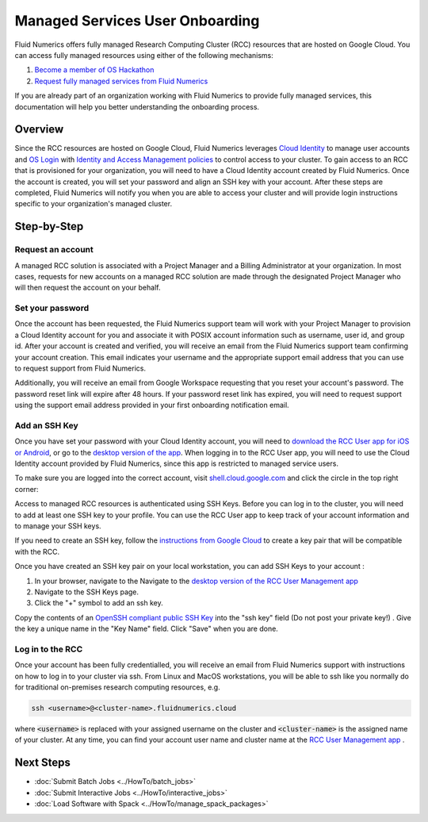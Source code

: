 ##################################
Managed Services User Onboarding
##################################


Fluid Numerics offers fully managed Research Computing Cluster (RCC) resources that are hosted on Google Cloud. You can access fully managed resources using either of the following mechanisms: 

1. `Become a member of OS Hackathon <https://www.oshackathon.org/resources/os-hpc-cluster/membership>`_
2. `Request fully managed services from Fluid Numerics <https://docs.google.com/forms/d/e/1FAIpQLSen0-aQ8OaD1sz26FlE_cbXmgO7R8GYWu-0IPSpPaLWPAGxJg/viewform>`_

If you are already part of an organization working with Fluid Numerics to provide fully managed services, this documentation will help you better understanding the onboarding process.

===============
Overview
===============
Since the RCC resources are hosted on Google Cloud, Fluid Numerics leverages `Cloud Identity <https://cloud.google.com/identity>`_ to manage user accounts and `OS Login <https://cloud.google.com/compute/docs/oslogin>`_ with `Identity and Access Management policies <https://cloud.google.com/iam>`_ to control access to your cluster. To gain access to an RCC that is provisioned for your organization, you will need to have a Cloud Identity account created by Fluid Numerics. Once the account is created, you will set your password and align an SSH key with your account. After these steps are completed, Fluid Numerics will notify you when you are able to access your cluster and will provide login instructions specific to your organization's managed cluster.


==================
Step-by-Step
==================

Request an account
======================

A managed RCC solution is associated with a Project Manager and a Billing Administrator at your organization. In most cases, requests for new accounts on a managed RCC solution are made through the designated Project Manager who will then request the account on your behalf. 


Set your password
=======================

Once the account has been requested, the Fluid Numerics support team will work with your Project Manager to provision a Cloud Identity account for you and associate it with POSIX account information such as username, user id, and group id. After your account is created and verified, you will receive an email from the Fluid Numerics support team confirming your account creation. This email indicates your username and the appropriate support email address that you can use to request support from Fluid Numerics.

Additionally, you will receive an email from Google Workspace requesting that you reset your account's password. The password reset link will expire after 48 hours. If your password reset link has expired, you will need to request support using the support email address provided in your first onboarding notification email.


Add an SSH Key
===================

Once you have set your password with your Cloud Identity account, you will need to `download the RCC User app for iOS or Android <https://www.appsheet.com/newshortcut/757bdf39-6c72-4826-ae69-f17e4bf18787>`_, or go to the `desktop version of the app <https://www.appsheet.com/start/757bdf39-6c72-4826-ae69-f17e4bf18787>`_. When logging in to the RCC User app, you will need to use the Cloud Identity account provided by Fluid Numerics, since this app is restricted to managed service users.

To make sure you are logged into the correct account, visit `shell.cloud.google.com <https://shell.cloud.google.com>`_ and click the circle in the top right corner:

.. image:: ../img/cloud-identity-verify.png
  :width: 200
  :alt: Verify Cloud Identity profile used in your browser.



Access to managed RCC resources is authenticated using SSH Keys. Before you can log in to the cluster, you will need to add at least one SSH key to your profile. You can use the RCC User app to keep track of your account information and to manage your SSH keys.

If you need to create an SSH key, follow the `instructions from Google Cloud <https://cloud.google.com/compute/docs/connect/create-ssh-keys>`_ to create a key pair that will be compatible with the RCC.

Once you have created an SSH key pair on your local workstation, you can add SSH Keys to your account :

1. In your browser, navigate to the Navigate to the `desktop version of the RCC User Management app <https://www.appsheet.com/start/757bdf39-6c72-4826-ae69-f17e4bf18787>`_ 
2. Navigate to the SSH Keys page.
3. Click the "+" symbol to add an ssh key.

.. image:: ../img/ssh-key-app.png
  :width: 200
  :alt: RCC User Management web application

Copy the contents of an `OpenSSH compliant public SSH Key <https://cloud.google.com/compute/docs/connect/create-ssh-keys>`_ into the "ssh key" field (Do not post your private key!) . Give the key a unique name in the "Key Name" field. Click "Save" when you are done.


Log in to the RCC
==================
Once your account has been fully credentialled, you will receive an email from Fluid Numerics support with instructions on how to log in to your cluster via ssh. From Linux and MacOS workstations, you will be able to ssh like you normally do for traditional on-premises research computing resources, e.g.

.. code-block:: shell

   ssh <username>@<cluster-name>.fluidnumerics.cloud


where :code:`<username>` is replaced with your assigned username on the cluster and :code:`<cluster-name>` is the assigned name of your cluster. At any time, you can find your account user name and cluster name at the `RCC User Management app <https://www.appsheet.com/start/757bdf39-6c72-4826-ae69-f17e4bf18787>`_ .

==================
Next Steps
==================

* :doc:`Submit Batch Jobs <../HowTo/batch_jobs>`
* :doc:`Submit Interactive Jobs <../HowTo/interactive_jobs>`
* :doc:`Load Software with Spack <../HowTo/manage_spack_packages>`
